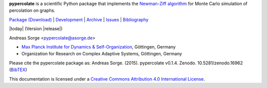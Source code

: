 **pypercolate** is a scientific Python package that implements the `Newman-Ziff
algorithm`_ for Monte Carlo simulation of percolation on graphs.

`Package (Download)`_ | `Development`_ | `Archive`_ | `Issues`_ | `Bibliography`_

|today| (Version |release|)

Andreas Sorge <pypercolate@asorge.de>

- `Max Planck Institute for Dynamics & Self-Organization <http://www.ds.mpg.de/en>`_, Göttingen, Germany
- Organization for Research on Complex Adaptive Systems, Göttingen, Germany

.. only:: not latex

   .. image:: _static/zenodo.*
      :target: http://dx.doi.org/10.5281/zenodo.16962

.. only:: latex

   .. image:: _static/zenodo.pdf

Please cite the pypercolate package as: Andreas Sorge. (2015). pypercolate
v0.1.4. Zenodo. 10.5281/zenodo.16962 (`BibTEX
<https://zenodo.org/record/16962/export/hx>`_)

.. image:: _static/cc-by.*

This documentation is licensed under a `Creative Commons Attribution 4.0 International License`_.

.. _Creative Commons Attribution 4.0 International License: http://creativecommons.org/licenses/by/4.0/

.. _Newman-Ziff algorithm: http://arxiv.org/abs/cond-mat/0101295


.. _Development: http://github.com/andsor/pypercolate
.. _Archive: http://dx.doi.org/10.5281/zenodo.16962
.. _Package (Download): http://pypi.python.org/pypi/percolate 
.. _Issues: http://github.com/andsor/pypercolate/issues
.. _Bibliography: http://www.citeulike.org/group/19226





